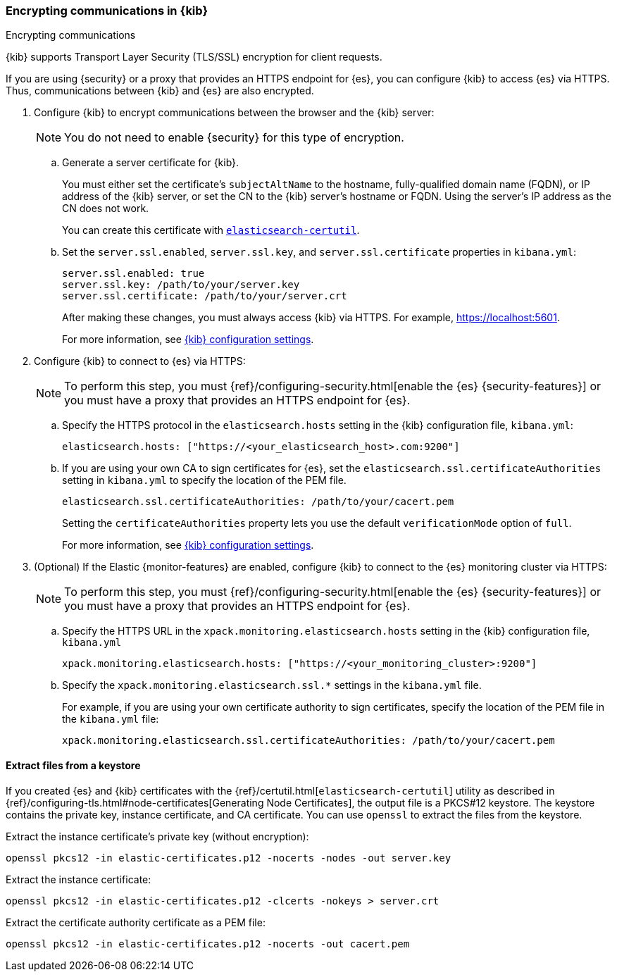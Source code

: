 [[configuring-tls]]
=== Encrypting communications in {kib}
++++
<titleabbrev>Encrypting communications</titleabbrev>
++++

{kib} supports Transport Layer Security (TLS/SSL) encryption for client
requests.
//TBD: It is unclear what "client requests" are in this context. Is it just
// communication between the browser and the Kibana server or are we talking
// about other types of clients connecting to the Kibana server?

If you are using {security} or a proxy that provides an HTTPS endpoint for {es},
you can configure {kib} to access {es} via HTTPS. Thus, communications between
{kib} and {es} are also encrypted.

. Configure {kib} to encrypt communications between the browser and the {kib}
server:
+
--
NOTE: You do not need to enable {security} for this type of encryption.

--

.. Generate a server certificate for {kib}.
+
--
//TBD: Can we provide more information about how they generate the certificate?
//Would they be able to use something like the elasticsearch-certutil command?

You must either set the certificate's
`subjectAltName` to the hostname, fully-qualified domain name (FQDN), or IP
address of the {kib} server, or set the CN to the {kib} server's hostname
or FQDN. Using the server's IP address as the CN does not work.

You can create this certificate with <<extract-from-p12, `elasticsearch-certutil`>>.
--

.. Set the `server.ssl.enabled`, `server.ssl.key`, and `server.ssl.certificate`
properties in `kibana.yml`:
+
--
[source,yaml]
--------------------------------------------------------------------------------
server.ssl.enabled: true
server.ssl.key: /path/to/your/server.key
server.ssl.certificate: /path/to/your/server.crt
--------------------------------------------------------------------------------

After making these changes, you must always access {kib} via HTTPS. For example,
https://localhost:5601.

// TBD: The reference information for server.ssl.enabled says it "enables SSL for
// outgoing requests from the Kibana server to the browser". Do we need to
// reiterate here that only one side of the communications is encrypted?

For more information, see <<settings,{kib} configuration settings>>.
--

. Configure {kib} to connect to {es} via HTTPS:
+
--
NOTE: To perform this step, you must
{ref}/configuring-security.html[enable the {es} {security-features}] or you
must have a proxy that provides an HTTPS endpoint for {es}.

--

.. Specify the HTTPS protocol in the `elasticsearch.hosts` setting in the {kib}
configuration file, `kibana.yml`:
+
--
[source,yaml]
--------------------------------------------------------------------------------
elasticsearch.hosts: ["https://<your_elasticsearch_host>.com:9200"]
--------------------------------------------------------------------------------
--

.. If you are using your own CA to sign certificates for {es}, set the
`elasticsearch.ssl.certificateAuthorities` setting in `kibana.yml` to specify
the location of the PEM file.
+
--
[source,yaml]
--------------------------------------------------------------------------------
elasticsearch.ssl.certificateAuthorities: /path/to/your/cacert.pem
--------------------------------------------------------------------------------

Setting the `certificateAuthorities` property lets you use the default
`verificationMode` option of `full`.
//TBD: Is this still true? It isn't mentioned in https://www.elastic.co/guide/en/kibana/master/settings.html

For more information, see <<settings,{kib} configuration settings>>.
--

. (Optional) If the Elastic {monitor-features} are enabled, configure {kib} to
connect to the {es} monitoring cluster via HTTPS:
+
--
NOTE: To perform this step, you must
{ref}/configuring-security.html[enable the {es} {security-features}] or you
must have a proxy that provides an HTTPS endpoint for {es}.

--

.. Specify the HTTPS URL in the `xpack.monitoring.elasticsearch.hosts` setting in
the {kib} configuration file, `kibana.yml`
+
--
[source,yaml]
--------------------------------------------------------------------------------
xpack.monitoring.elasticsearch.hosts: ["https://<your_monitoring_cluster>:9200"]
--------------------------------------------------------------------------------
--

.. Specify the `xpack.monitoring.elasticsearch.ssl.*` settings in the
`kibana.yml` file.
+
--
For example, if you are using your own certificate authority to sign
certificates, specify the location of the PEM file in the `kibana.yml` file:

[source,yaml]
--------------------------------------------------------------------------------
xpack.monitoring.elasticsearch.ssl.certificateAuthorities: /path/to/your/cacert.pem
--------------------------------------------------------------------------------
--

[[extract-from-p12]]
==== Extract files from a keystore

If you created {es} and {kib} certificates with the {ref}/certutil.html[`elasticsearch-certutil`]
utility as described in {ref}/configuring-tls.html#node-certificates[Generating Node Certificates],
the output file is a PKCS#12 keystore. The keystore contains the private key,
instance certificate, and CA certificate.  You can use `openssl` to extract the files
from the keystore.

Extract the instance certificate's private key (without encryption):

[source,shell]
----------------------------------------------------------
openssl pkcs12 -in elastic-certificates.p12 -nocerts -nodes -out server.key
----------------------------------------------------------

Extract the instance certificate:

[source,shell]
----------------------------------------------------------
openssl pkcs12 -in elastic-certificates.p12 -clcerts -nokeys > server.crt
----------------------------------------------------------

Extract the certificate authority certificate as a PEM file:

[source,shell]
----------------------------------------------------------
openssl pkcs12 -in elastic-certificates.p12 -nocerts -out cacert.pem
----------------------------------------------------------
